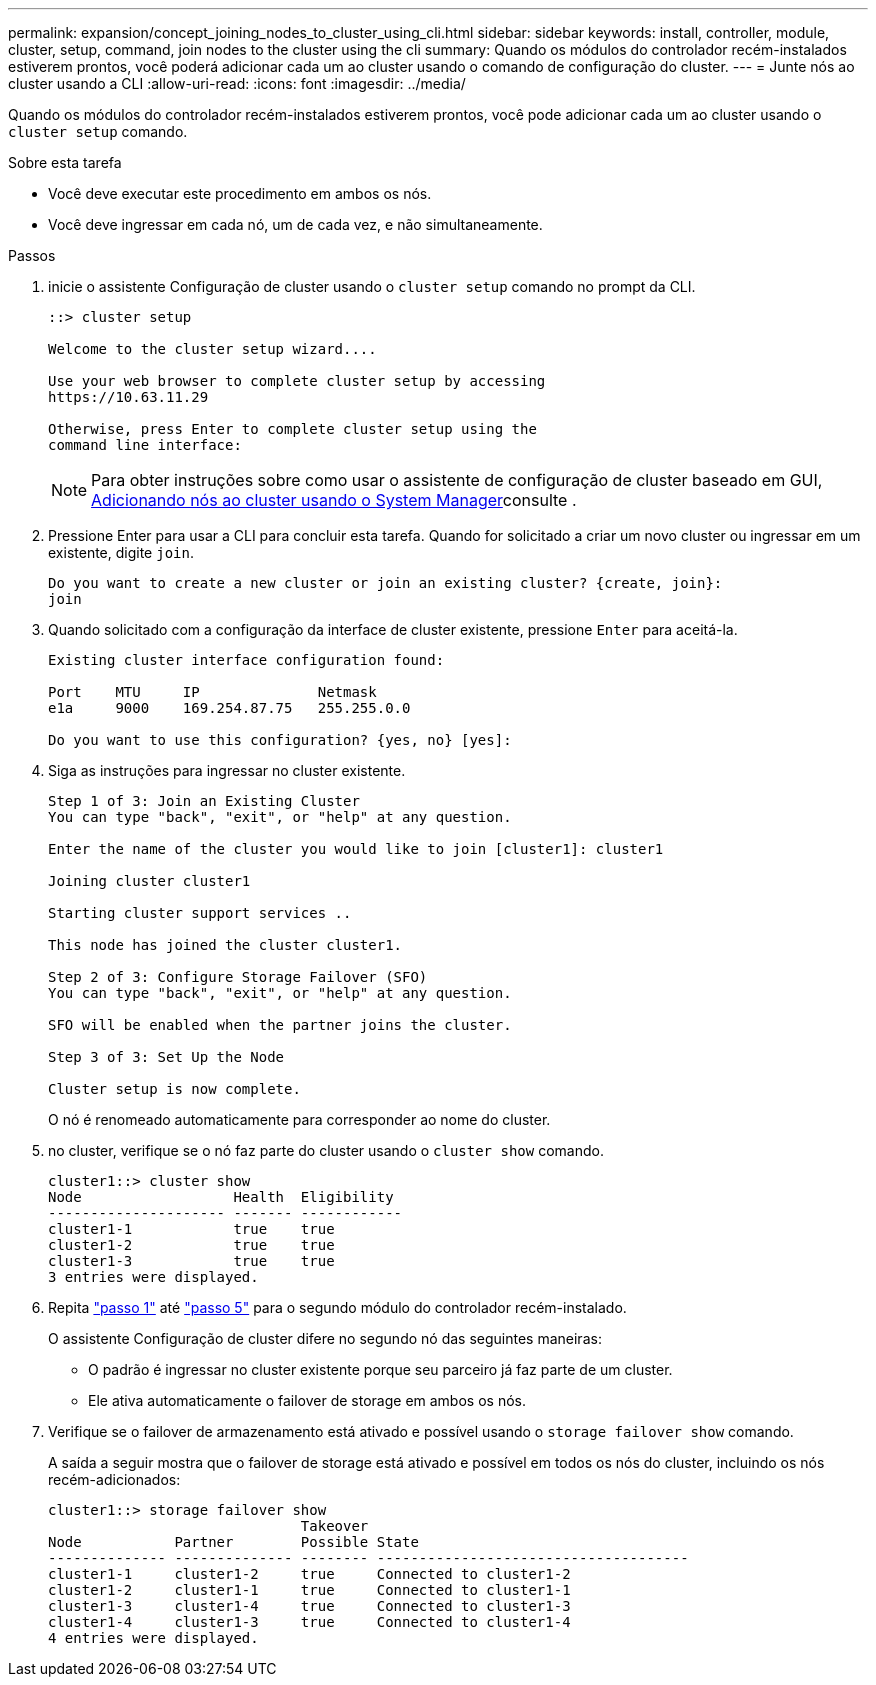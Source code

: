 ---
permalink: expansion/concept_joining_nodes_to_cluster_using_cli.html 
sidebar: sidebar 
keywords: install, controller, module, cluster, setup, command, join nodes to the cluster using the cli 
summary: Quando os módulos do controlador recém-instalados estiverem prontos, você poderá adicionar cada um ao cluster usando o comando de configuração do cluster. 
---
= Junte nós ao cluster usando a CLI
:allow-uri-read: 
:icons: font
:imagesdir: ../media/


[role="lead"]
Quando os módulos do controlador recém-instalados estiverem prontos, você pode adicionar cada um ao cluster usando o `cluster setup` comando.

.Sobre esta tarefa
* Você deve executar este procedimento em ambos os nós.
* Você deve ingressar em cada nó, um de cada vez, e não simultaneamente.


.Passos
. [[step1]]inicie o assistente Configuração de cluster usando o `cluster setup` comando no prompt da CLI.
+
[listing]
----
::> cluster setup

Welcome to the cluster setup wizard....

Use your web browser to complete cluster setup by accessing
https://10.63.11.29

Otherwise, press Enter to complete cluster setup using the
command line interface:
----
+
[NOTE]
====
Para obter instruções sobre como usar o assistente de configuração de cluster baseado em GUI, xref:task_adding_nodes_to_cluster_using_system_manager.html[Adicionando nós ao cluster usando o System Manager]consulte .

====
. Pressione Enter para usar a CLI para concluir esta tarefa. Quando for solicitado a criar um novo cluster ou ingressar em um existente, digite `join`.
+
[listing]
----
Do you want to create a new cluster or join an existing cluster? {create, join}:
join
----
. Quando solicitado com a configuração da interface de cluster existente, pressione `Enter` para aceitá-la.
+
[listing]
----
Existing cluster interface configuration found:

Port    MTU     IP              Netmask
e1a     9000    169.254.87.75   255.255.0.0

Do you want to use this configuration? {yes, no} [yes]:
----
. Siga as instruções para ingressar no cluster existente.
+
[listing]
----
Step 1 of 3: Join an Existing Cluster
You can type "back", "exit", or "help" at any question.

Enter the name of the cluster you would like to join [cluster1]: cluster1

Joining cluster cluster1

Starting cluster support services ..

This node has joined the cluster cluster1.

Step 2 of 3: Configure Storage Failover (SFO)
You can type "back", "exit", or "help" at any question.

SFO will be enabled when the partner joins the cluster.

Step 3 of 3: Set Up the Node

Cluster setup is now complete.
----
+
O nó é renomeado automaticamente para corresponder ao nome do cluster.

. [[step5]]no cluster, verifique se o nó faz parte do cluster usando o `cluster show` comando.
+
[listing]
----
cluster1::> cluster show
Node                  Health  Eligibility
--------------------- ------- ------------
cluster1-1            true    true
cluster1-2            true    true
cluster1-3            true    true
3 entries were displayed.
----
. Repita link:#step1["passo 1"] até link:#step5["passo 5"] para o segundo módulo do controlador recém-instalado.
+
O assistente Configuração de cluster difere no segundo nó das seguintes maneiras:

+
** O padrão é ingressar no cluster existente porque seu parceiro já faz parte de um cluster.
** Ele ativa automaticamente o failover de storage em ambos os nós.


. Verifique se o failover de armazenamento está ativado e possível usando o `storage failover show` comando.
+
A saída a seguir mostra que o failover de storage está ativado e possível em todos os nós do cluster, incluindo os nós recém-adicionados:

+
[listing]
----
cluster1::> storage failover show
                              Takeover
Node           Partner        Possible State
-------------- -------------- -------- -------------------------------------
cluster1-1     cluster1-2     true     Connected to cluster1-2
cluster1-2     cluster1-1     true     Connected to cluster1-1
cluster1-3     cluster1-4     true     Connected to cluster1-3
cluster1-4     cluster1-3     true     Connected to cluster1-4
4 entries were displayed.
----

